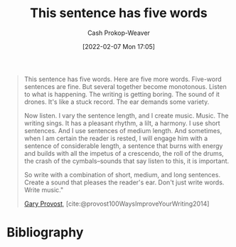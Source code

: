:PROPERTIES:
:ID:       3e310bff-729b-429b-9e10-769422c75561
:DIR:      /home/cashweaver/proj/roam/attachments/3e310bff-729b-429b-9e10-769422c75561
:LAST_MODIFIED: [2023-12-19 Tue 14:54]
:END:
#+title: This sentence has five words
#+hugo_custom_front_matter: :slug "3e310bff-729b-429b-9e10-769422c75561"
#+author: Cash Prokop-Weaver
#+date: [2022-02-07 Mon 17:05]
#+filetags: :quote:
#+begin_quote
This sentence has five words. Here are five more words. Five-word sentences are fine. But several together become monotonous. Listen to what is happening. The writing is getting boring. The sound of it drones. It's like a stuck record. The ear demands some variety.

Now listen. I vary the sentence length, and I create music. Music. The writing sings. It has a pleasant rhythm, a lilt, a harmony. I use short sentences. And I use sentences of medium length. And sometimes, when I am certain the reader is rested, I will engage him with a sentence of considerable length, a sentence that burns with energy and builds with all the impetus of a crescendo, the roll of the drums, the crash of the cymbals–sounds that say listen to this, it is important.

So write with a combination of short, medium, and long sentences. Create a sound that pleases the reader's ear. Don't just write words. Write music."

[[id:94f3dcc8-dc62-48f1-b15e-8dbb9f23d554][Gary Provost]], [cite:@provost100WaysImproveYourWriting2014]
#+end_quote
* Flashcards :noexport:
:PROPERTIES:
:ANKI_DECK: Default
:END:
** Describe :fc:
:PROPERTIES:
:CREATED: [2022-11-15 Tue 08:10]
:FC_CREATED: 2022-11-15T16:12:21Z
:FC_TYPE:  double
:ID:       b6a424de-00ca-4548-a067-48e4587e8c5a
:END:
:REVIEW_DATA:
| position | ease | box | interval | due                  |
|----------+------+-----+----------+----------------------|
| front    | 2.95 |   7 |   559.11 | 2025-03-24T14:58:57Z |
| back     | 2.35 |   8 |   432.67 | 2025-02-24T14:56:30Z |
:END:

[[id:3e310bff-729b-429b-9e10-769422c75561][This sentence has five words]]

*** Back

A demonstration of varying sentence length to engage the reader.
*** Source
[cite:@provost100WaysImproveYourWriting2014]
* Bibliography
#+print_bibliography:

